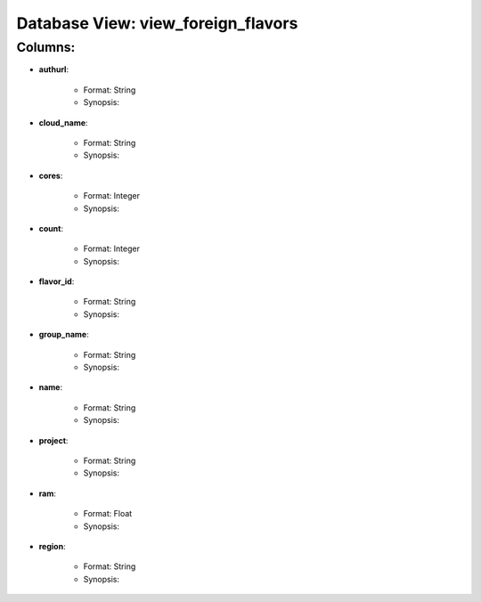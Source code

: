 .. File generated by /opt/cloudscheduler/utilities/schema_doc - DO NOT EDIT
..
.. To modify the contents of this file:
..   1. edit the template file "/opt/cloudscheduler/docs/schema_doc/views/view_foreign_flavors"
..   2. run the utility "/opt/cloudscheduler/utilities/schema_doc"
..

Database View: view_foreign_flavors
===================================


Columns:
^^^^^^^^

* **authurl**:

   * Format: String
   * Synopsis:

* **cloud_name**:

   * Format: String
   * Synopsis:

* **cores**:

   * Format: Integer
   * Synopsis:

* **count**:

   * Format: Integer
   * Synopsis:

* **flavor_id**:

   * Format: String
   * Synopsis:

* **group_name**:

   * Format: String
   * Synopsis:

* **name**:

   * Format: String
   * Synopsis:

* **project**:

   * Format: String
   * Synopsis:

* **ram**:

   * Format: Float
   * Synopsis:

* **region**:

   * Format: String
   * Synopsis:

